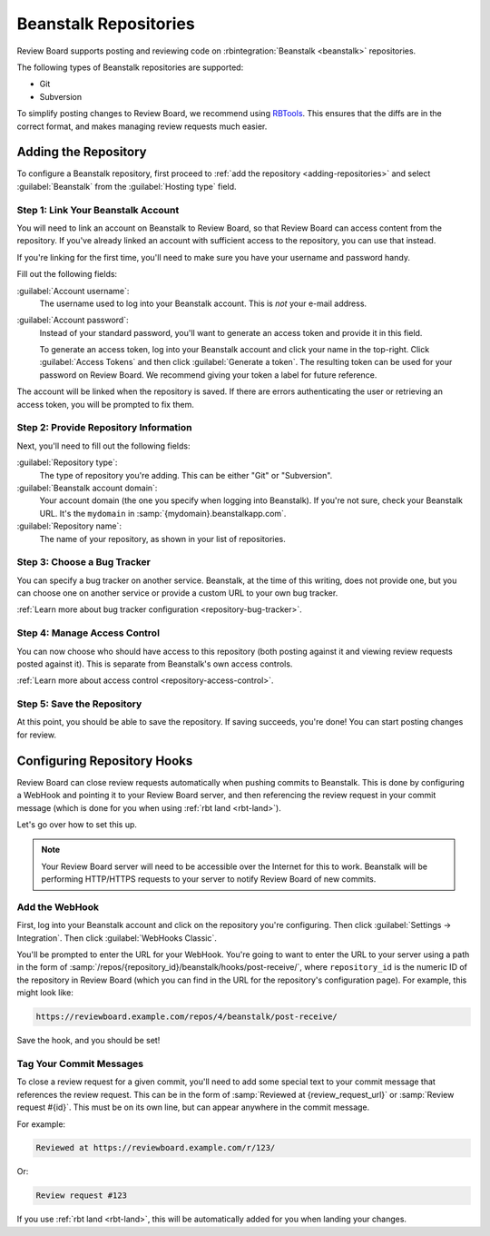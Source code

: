 .. _repository-hosting-beanstalk:

======================
Beanstalk Repositories
======================

Review Board supports posting and reviewing code on :rbintegration:`Beanstalk
<beanstalk>` repositories.

The following types of Beanstalk repositories are supported:

* Git
* Subversion

To simplify posting changes to Review Board, we recommend using RBTools_. This
ensures that the diffs are in the correct format, and makes managing review
requests much easier.

.. _RBTools: https://www.reviewboard.org/downloads/rbtools/


Adding the Repository
=====================

To configure a Beanstalk repository, first proceed to :ref:`add the repository
<adding-repositories>` and select :guilabel:`Beanstalk` from the
:guilabel:`Hosting type` field.


Step 1: Link Your Beanstalk Account
-----------------------------------

You will need to link an account on Beanstalk to Review Board, so that Review
Board can access content from the repository. If you've already linked an
account with sufficient access to the repository, you can use that instead.

If you're linking for the first time, you'll need to make sure you have your
username and password handy.

Fill out the following fields:

:guilabel:`Account username`:
    The username used to log into your Beanstalk account. This is *not* your
    e-mail address.

:guilabel:`Account password`:
    Instead of your standard password, you'll want to generate an access
    token and provide it in this field.

    To generate an access token, log into your Beanstalk account and click
    your name in the top-right. Click :guilabel:`Access Tokens` and then click
    :guilabel:`Generate a token`. The resulting token can be used for your
    password on Review Board. We recommend giving your token a label for
    future reference.

The account will be linked when the repository is saved. If there are errors
authenticating the user or retrieving an access token, you will be prompted to
fix them.


Step 2: Provide Repository Information
--------------------------------------

Next, you'll need to fill out the following fields:

:guilabel:`Repository type`:
    The type of repository you're adding. This can be either "Git" or
    "Subversion".

:guilabel:`Beanstalk account domain`:
    Your account domain (the one you specify when logging into Beanstalk). If
    you're not sure, check your Beanstalk URL. It's the ``mydomain`` in
    :samp:`{mydomain}.beanstalkapp.com`.

:guilabel:`Repository name`:
    The name of your repository, as shown in your list of repositories.


Step 3: Choose a Bug Tracker
----------------------------

You can specify a bug tracker on another service. Beanstalk, at the time of
this writing, does not provide one, but you can choose one on another service
or provide a custom URL to your own bug tracker.

:ref:`Learn more about bug tracker configuration <repository-bug-tracker>`.


Step 4: Manage Access Control
-----------------------------

You can now choose who should have access to this repository (both posting
against it and viewing review requests posted against it). This is separate
from Beanstalk's own access controls.

:ref:`Learn more about access control <repository-access-control>`.


Step 5: Save the Repository
---------------------------

At this point, you should be able to save the repository. If saving succeeds,
you're done! You can start posting changes for review.


Configuring Repository Hooks
============================

Review Board can close review requests automatically when pushing commits to
Beanstalk. This is done by configuring a WebHook and pointing it to your
Review Board server, and then referencing the review request in your commit
message (which is done for you when using :ref:`rbt land <rbt-land>`).

Let's go over how to set this up.


.. note::

   Your Review Board server will need to be accessible over the Internet for
   this to work. Beanstalk will be performing HTTP/HTTPS requests to your
   server to notify Review Board of new commits.


Add the WebHook
---------------

First, log into your Beanstalk account and click on the repository you're
configuring. Then click :guilabel:`Settings -> Integration`. Then click
:guilabel:`WebHooks Classic`.

.. image:: images/beanstalk/integrations-nav.png

.. image:: images/beanstalk/webhooks-classic.png

You'll be prompted to enter the URL for your WebHook. You're going to want to
enter the URL to your server using a path in the form of
:samp:`/repos/{repository_id}/beanstalk/hooks/post-receive/`, where
``repository_id`` is the numeric ID of the repository in Review Board (which
you can find in the URL for the repository's configuration page). For example,
this might look like:

.. code-block:: text

    https://reviewboard.example.com/repos/4/beanstalk/post-receive/

Save the hook, and you should be set!


Tag Your Commit Messages
------------------------

To close a review request for a given commit, you'll need to add some special
text to your commit message that references the review request. This can be in
the form of :samp:`Reviewed at {review_request_url}` or :samp:`Review request
#{id}`. This must be on its own line, but can appear anywhere in the commit
message.

For example:

.. code-block:: text

    Reviewed at https://reviewboard.example.com/r/123/

Or:

.. code-block:: text

    Review request #123

If you use :ref:`rbt land <rbt-land>`, this will be automatically added for
you when landing your changes.

